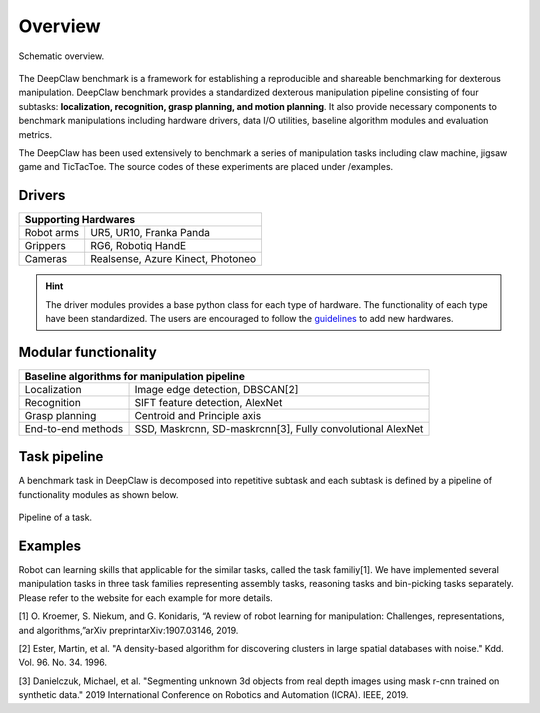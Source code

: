 Overview
========

.. figure:: _static/DeepClawOverview.png
    :align: center
    :figclass: align-center


    Schematic overview.

The DeepClaw benchmark is a framework for establishing a reproducible and shareable benchmarking for dexterous manipulation.
DeepClaw benchmark provides a standardized dexterous manipulation pipeline consisting of four subtasks: **localization, recognition, grasp planning, and motion planning**.
It also provide necessary components to benchmark manipulations including hardware drivers, data I/O utilities, baseline algorithm modules and evaluation metrics.

The DeepClaw has been used extensively to benchmark a series of manipulation tasks including claw machine, jigsaw game and TicTacToe. The source codes of these experiments
are placed under /examples.

.. _drivers:

Drivers
-------
+---------------------------------------------------------+
| Supporting Hardwares                                    |
+===================+=====================================+
| Robot arms        | UR5, UR10, Franka Panda             |
+-------------------+-------------------------------------+
| Grippers          | RG6, Robotiq HandE                  |
+-------------------+-------------------------------------+
| Cameras           | Realsense, Azure Kinect, Photoneo   |
+-------------------+-------------------------------------+

.. hint::
    The driver modules provides a base python class for each type of hardware. The functionality of each type have been standardized.
    The users are encouraged to follow the `guidelines <https://github.com/bionicdl-sustech/DeepClawBenchmark/blob/master/docs/_static/Driver_functionaity_requirement.docx>`_ to add new hardwares.

.. _baseline-algorithms:

Modular functionality
---------------------
+---------------------------------------------------------+
| Baseline algorithms for manipulation pipeline           |
+===================+=====================================+
| Localization      | Image edge detection,               |
|                   | DBSCAN[2]                           |
+-------------------+-------------------------------------+
| Recognition       | SIFT feature detection, AlexNet     |
+-------------------+-------------------------------------+
| Grasp planning    | Centroid and Principle axis         |
+-------------------+-------------------------------------+
| End-to-end methods| SSD, Maskrcnn, SD-maskrcnn[3],      |
|                   | Fully convolutional AlexNet         |
+-------------------+-------------------------------------+

Task pipeline
-------------
A benchmark task in DeepClaw is decomposed into repetitive subtask and each subtask is defined by a pipeline of functionality modules as shown below.

.. figure:: _static/fig-FunctionPipeline.png
    :align: center
    :figclass: align-center


    Pipeline of a task.

Examples
--------
Robot can learning skills that applicable for the similar tasks, called the task familiy[1].
We have implemented several manipulation tasks in three task families representing assembly tasks, reasoning tasks and bin-picking tasks separately.
Please refer to the website for each example for more details.

[1] O. Kroemer, S. Niekum, and G. Konidaris, “A review of robot learning for manipulation: Challenges, representations, and algorithms,”arXiv preprintarXiv:1907.03146, 2019.

[2] Ester, Martin, et al. "A density-based algorithm for discovering clusters in large spatial databases with noise." Kdd. Vol. 96. No. 34. 1996.

[3] Danielczuk, Michael, et al. "Segmenting unknown 3d objects from real depth images using mask r-cnn trained on synthetic data." 2019 International Conference on Robotics and Automation (ICRA). IEEE, 2019.
